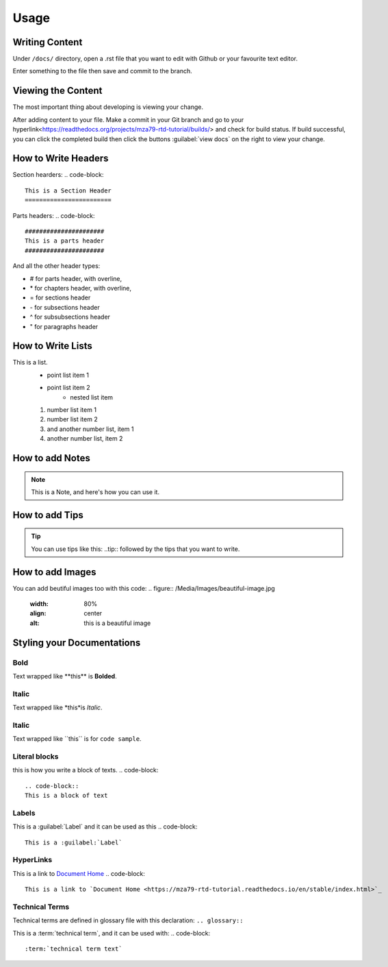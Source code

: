 Usage
=====

Writing Content
---------------
Under ``/docs/`` directory, open a .rst file that you want to edit
with Github or your favourite text editor. 

Enter something to the file then save and commit to the branch.

Viewing the Content
-------------------
The most important thing about developing is viewing your change.

After adding content to your file. Make a commit in your Git branch 
and go to your hyperlink<https://readthedocs.org/projects/mza79-rtd-tutorial/builds/>
and check for build status. If build successful, you can click the completed
build then click the buttons :guilabel:`view docs` on the right to view your change.

How to Write Headers
--------------------

Section hearders:
.. code-block::

   This is a Section Header
   ========================

Parts headers:
.. code-block::

   ######################
   This is a parts header
   ######################

And all the other header types:

* # for parts header, with overline, 
* \* for chapters header, with overline, 
* = for sections header
* \- for subsections header
* ^ for subsubsections header
* " for paragraphs header


How to Write Lists
------------------
This is a list.
   * point list item 1
   * point list item 2
      * nested list item
   1. number list item 1
   2. number list item 2
   #. and another number list, item 1
   #. another number list, item 2

.. code-block::
   This is a list.
      * point list item 1
      * point list item 2
         * nested list item
      1. number list item 1
      2. number list item 2
      #. and another number list, item 1
      #. another number list, item 2

How to add Notes
----------------
.. note::
   This is a Note, and here's how you can use it.

.. code-block::
   .. note::
   This is a Note, and here's how you can use it.

How to add Tips
---------------
.. tip::
   You can use tips like this\: ..tip:: followed by the tips that you want to write.

How to add Images
-----------------
You can add beutiful images too with this code:
.. figure:: /Media/Images/beautiful-image.jpg
   :width: 80%
   :align: center
   :alt: this is a beautiful image

.. code-block::
   .. figure:: /Media/Images/beautiful-image.jpg
      :width: 80%
      :align: center
      :alt: this is a beautiful image

Styling your Documentations
---------------------

Bold
^^^^
Text wrapped like \*\*this\*\* is **Bolded**.

Italic
^^^^^^
Text wrapped like \*this\*is *Italic*.

Italic
^^^^^^
Text wrapped like \`\`this\`\` is for ``code sample``.

Literal blocks
^^^^^^^^^^^^^^
this is how you write a block of texts.
.. code-block::
   .. code-block::
   This is a block of text

Labels
^^^^^^
This is a :guilabel:`Label` and it can be used as this
.. code-block:: 
   This is a :guilabel:`Label`

HyperLinks
^^^^^^^^^^
This is a link to `Document Home <https://mza79-rtd-tutorial.readthedocs.io/en/stable/index.html>`_
.. code-block:: 
   This is a link to `Document Home <https://mza79-rtd-tutorial.readthedocs.io/en/stable/index.html>`_

Technical Terms
^^^^^^^^^^^^^^^
Technical terms are defined in glossary file with this declaration:
``.. glossary::``

This is a :term:`technical term`, and it can be used with:
.. code-block:: 
   :term:`technical term text`

























